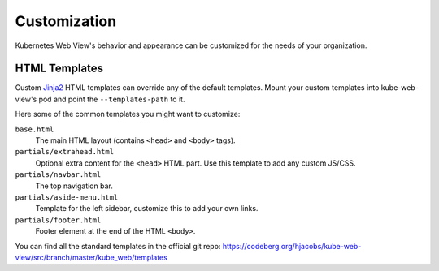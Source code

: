 =============
Customization
=============

Kubernetes Web View's behavior and appearance can be customized
for the needs of your organization.

HTML Templates
==============

Custom Jinja2_ HTML templates can override any of the default templates.
Mount your custom templates into kube-web-view's pod and point the ``--templates-path`` to it.

Here some of the common templates you might want to customize:

``base.html``
    The main HTML layout (contains ``<head>`` and ``<body>`` tags).
``partials/extrahead.html``
    Optional extra content for the ``<head>`` HTML part. Use this template to add any custom JS/CSS.
``partials/navbar.html``
    The top navigation bar.
``partials/aside-menu.html``
    Template for the left sidebar, customize this to add your own links.
``partials/footer.html``
    Footer element at the end of the HTML ``<body>``.

You can find all the standard templates in the official git repo: https://codeberg.org/hjacobs/kube-web-view/src/branch/master/kube_web/templates


.. _Jinja2: https://palletsprojects.com/p/jinja/
